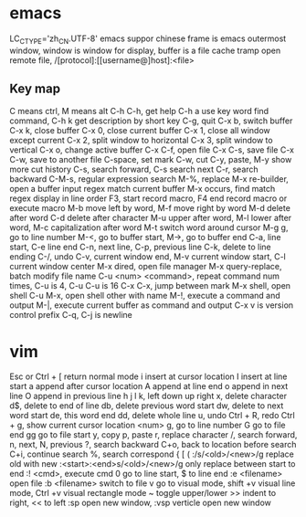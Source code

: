 * emacs
LC_CTYPE='zh_CN.UTF-8' emacs suppor chinese
frame is emacs outermost window, window is window for display, buffer is a file cache
tramp open remote file, /[protocol]:[[username@]host]:<file>
** Key map
   C means ctrl, M means alt
   C-h C-h, get help
   C-h a use key word find command, C-h k get description by short key
   C-g, quit
   C-x b, switch buffer
   C-x k, close buffer
   C-x 0, close current buffer
   C-x 1, close all window except current
   C-x 2, split window to horizontal
   C-x 3, split window to vertical
   C-x o, change active buffer
   C-x C-f, open file
   C-x C-s, save file
   C-x C-w, save to another file
   C-space, set mark
   C-w, cut
   C-y, paste, M-y show more cut history
   C-s, search forward, C-s search next
   C-r, search backward
   C-M-s, regular expression search
   M-%, replace
   M-x re-builder, open a buffer input regex match current buffer
   M-x occurs, find match regex display in line order
   F3, start record macro, F4 end record macro or execute macro
   M-b move left by word, M-f move right by word
   M-d delete after word
   C-d delete after character
   M-u upper after word, M-l lower after word, M-c capitalization after word
   M-t switch word around cursor
   M-g g, go to line number
   M-<, go to buffer start, M->, go to buffer end
   C-a, line start, C-e line end
   C-n, next line, C-p, previous line
   C-k, delete to line ending
   C-/, undo
   C-v, current window end, M-v current window start, C-l current window center
   M-x dired, open file manager
   M-x query-replace, batch modify file name
   C-u <num> <command>, repeat command num times, C-u is 4, C-u C-u is 16
   C-x C-x, jump between mark
   M-x shell, open shell
   C-u M-x, open shell other with name
   M-!, execute a command and output
   M-|, execute current buffer as command and output
   C-x v is version control prefix
   C-q, C-j is newline
* vim
  Esc or Ctrl + [ return normal mode
  i insert at cursor location
  I insert at line start
  a append after cursor location
  A append at line end
  o append in next line
  O append in previous line
  h j l k, left down up right
  x, delete character
  d$, delete to end of line
  db, delete previous word start
  dw, delete to next word start
  de, this word end
  dd, delete whole line
  u, undo
  Ctrl + R, redo
  Ctrl + g, show current cursor location
  <num> g, go to line number
  G go to file end
  gg go to file start
  y, copy
  p, paste
  r, replace character
  /, search forward, n, next, N, previous
  ?, search backward
  C+o, back to location before search
  C+i, continue search
  %, search correspond { [ (
  :/s/<old>/<new>/g replace old with new
  :<start>:<end>s/<old>/<new>/g only replace between start to end
  :! <cmd>, execute cmd
  0 go to line start, $ to line end
  :e <filename> open file
  :b <filename> switch to file
  v go to visual mode, shift +v visual line mode, Ctrl +v visual rectangle mode
  ~ toggle upper/lower
  >> indent to right, << to left
  :sp open new window, :vsp verticle open new window

